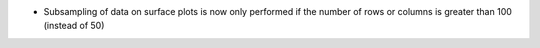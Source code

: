 - Subsampling of data on surface plots is now only performed if the number of rows or columns is greater than 100 (instead of 50)